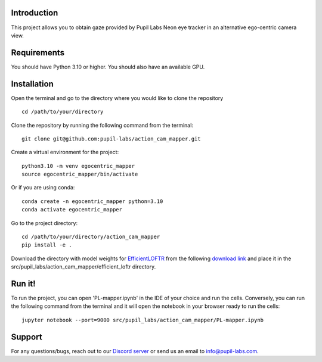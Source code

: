 .. image:: https://img.shields.io/pypi/v/skeleton.svg
   :target: `PyPI link`_

.. image:: https://img.shields.io/pypi/pyversions/skeleton.svg
   :target: `PyPI link`_

.. _PyPI link: https://pypi.org/project/skeleton

.. image:: https://github.com/jaraco/skeleton/workflows/tests/badge.svg
   :target: https://github.com/jaraco/skeleton/actions?query=workflow%3A%22tests%22
   :alt: tests

.. image:: https://img.shields.io/badge/code%20style-black-000000.svg
   :target: https://github.com/psf/black
   :alt: Code style: Black

.. .. image:: https://readthedocs.org/projects/skeleton/badge/?version=latest
..    :target: https://skeleton.readthedocs.io/en/latest/?badge=latest

.. image:: https://img.shields.io/badge/skeleton-2022-informational
   :target: https://blog.jaraco.com/skeleton

Introduction
============
This project allows you to obtain gaze provided by Pupil Labs Neon eye tracker in an alternative ego-centric camera view.

Requirements
============
You should have Python 3.10 or higher. You should also have an available GPU.

Installation
============
Open the terminal and go to the directory where you would like to clone the repository
::
   cd /path/to/your/directory

Clone the repository by running the following command from the terminal:
::
   git clone git@github.com:pupil-labs/action_cam_mapper.git

Create a virtual environment for the project:
::
   python3.10 -m venv egocentric_mapper
   source egocentric_mapper/bin/activate

Or if you are using conda:
::
   conda create -n egocentric_mapper python=3.10
   conda activate egocentric_mapper

Go to the project directory:
::
   cd /path/to/your/directory/action_cam_mapper
   pip install -e .

Download the directory with model weights for `EfficientLOFTR <https://github.com/zju3dv/EfficientLoFTR/>`__ from the following `download link <https://drive.google.com/drive/folders/1GOw6iVqsB-f1vmG6rNmdCcgwfB4VZ7_Q>`__  and place it in the src/pupil_labs/action_cam_mapper/efficient_loftr directory.

Run it!
============
To run the project, you can open 'PL-mapper.ipynb' in the IDE of your choice and run the cells. Conversely, you can run the following command from the terminal and it will open the notebook in your browser ready to run the cells:
::
   jupyter notebook --port=9000 src/pupil_labs/action_cam_mapper/PL-mapper.ipynb


Support
========

For any questions/bugs, reach out to our `Discord server <https://pupil-labs.com/chat/>`__  or send us an email to info@pupil-labs.com. 
